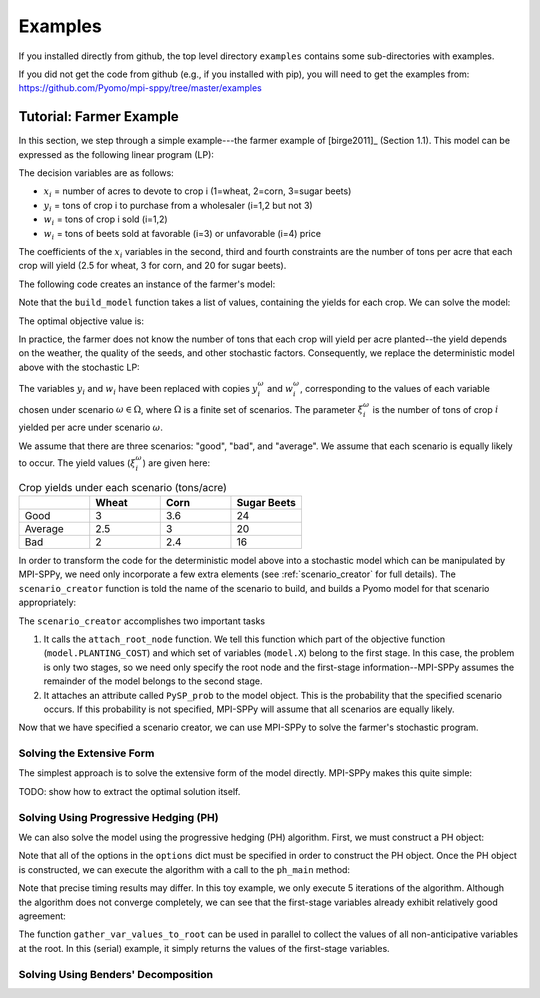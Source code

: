 .. _Examples:

Examples
========

If you installed directly from github, the top
level directory  ``examples`` 
contains some sub-directories with examples.

If you did not get the code from github (e.g., if
you installed with pip), you will need to
get the examples from:
https://github.com/Pyomo/mpi-sppy/tree/master/examples


Tutorial: Farmer Example
------------------------

In this section, we step through a simple example---the farmer example of
[birge2011]_ (Section 1.1). This model can be expressed as the following linear
program (LP):

.. math::
    :nowrap:

    \begin{array}{rl}
    \min & (150x_1 + 230x_2 + 260x_3) + (238y_1+210y_2) - (170w_1 + 150w_2 + 36w_3 + 10 w_4) \\
    \mathrm{s.t.} & x_1 + x_2 + x_3 \leq 500 \\
    & (2.5)x_1 + y_1 - w_1 \geq 200 \\
    & (3)x_2 + y_2 - w_2 \geq 240 \\
    & (20)x_3 - w_3 - w_4 \geq 0 \\
    & w_3 \leq 6000 \\
    & x,y,w\geq0
    \end{array}

The decision variables are as follows:

- :math:`x_i` = number of acres to devote to crop i (1=wheat, 2=corn, 3=sugar
  beets)
- :math:`y_i` = tons of crop i to purchase from a wholesaler (i=1,2 but not 3)
- :math:`w_i` = tons of crop i sold (i=1,2)
- :math:`w_i` = tons of beets sold at favorable (i=3) or unfavorable (i=4)
  price

The coefficients of the :math:`x_i` variables in the second, third and fourth
constraints are the number of tons per acre that each crop will yield (2.5 for
wheat, 3 for corn, and 20 for sugar beets).


The following code creates an instance of the farmer's model:

.. testcode::

    import pyomo.environ as pyo

    def build_model(yields):
        model = pyo.ConcreteModel()

        # Variables
        model.X = pyo.Var(["WHEAT", "CORN", "BEETS"], within=pyo.NonNegativeReals)
        model.Y = pyo.Var(["WHEAT", "CORN"], within=pyo.NonNegativeReals)
        model.W = pyo.Var(
            ["WHEAT", "CORN", "BEETS_FAVORABLE", "BEETS_UNFAVORABLE"],
            within=pyo.NonNegativeReals,
        )

        # Objective function
        model.PLANTING_COST = 150 * model.X["WHEAT"] + 230 * model.X["CORN"] + 260 * model.X["BEETS"]
        model.PURCHASE_COST = 238 * model.Y["WHEAT"] + 210 * model.Y["CORN"]
        model.SALES_REVENUE = (
            170 * model.W["WHEAT"] + 150 * model.W["CORN"]
            + 36 * model.W["BEETS_FAVORABLE"] + 10 * model.W["BEETS_UNFAVORABLE"]
        )
        model.OBJ = pyo.Objective(
            expr=model.PLANTING_COST + model.PURCHASE_COST - model.SALES_REVENUE,
            sense=pyo.minimize
        )

        # Constraints
        model.CONSTR= pyo.ConstraintList()

        model.CONSTR.add(pyo.summation(model.X) <= 500)
        model.CONSTR.add(
            yields[0] * model.X["WHEAT"] + model.Y["WHEAT"] - model.W["WHEAT"] >= 200
        )
        model.CONSTR.add(
            yields[1] * model.X["CORN"] + model.Y["CORN"] - model.W["CORN"] >= 240
        )
        model.CONSTR.add(
            yields[2] * model.X["BEETS"] - model.W["BEETS_FAVORABLE"] - model.W["BEETS_UNFAVORABLE"] >= 0
        )
        model.W["BEETS_FAVORABLE"].setub(6000)

        return model

Note that the ``build_model`` function takes a list of values, containing the
yields for each crop. We can solve the model:

.. testcode::

    yields = [2.5, 3, 20]
    model = build_model(yields)
    solver = pyo.SolverFactory("gurobi") 
    solver.solve(model)

    # Display the objective value to one decimal place
    print(f"{pyo.value(model.OBJ):.1f}")
    
The optimal objective value is:

.. testoutput::

    -118600.0

In practice, the farmer does not know the number of tons that each crop will
yield per acre planted--the yield depends on the weather, the quality of the
seeds, and other stochastic factors. Consequently, we replace the deterministic
model above with the stochastic LP:

.. math::
    :nowrap:

    \begin{array}{rl}
    \min & (150x_1 + 230x_2 + 260x_3) \\
    & \quad+\sum_{\omega\in\Omega}Pr[\omega]\big[(238y_1^\omega+210y_2^\omega) - (170w_1^\omega + 150w_2^\omega + 36w_3^\omega + 10 w_4^\omega)\big] \\
    \mathrm{s.t.} & x_1 + x_2 + x_3 \leq 500 \\
    & \xi^\omega_1 x_1 + y^\omega_1 - w^\omega_1 \geq 200\;\forall\;\omega\in\Omega\\
    & \xi^\omega_2 x_2 + y^\omega_2 - w^\omega_2 \geq 240\;\forall\;\omega\in\Omega\\
    & \xi^\omega_3 x_3 - w^\omega_3 - w^\omega_4 \geq 0\;\forall\;\omega\in\Omega\\
    & w^\omega_3 \leq 6000 \\
    & x,y^\omega,w^\omega\geq0\;\forall\;\omega\in\Omega
    \end{array}

The variables :math:`y_i` and :math:`w_i` have been replaced with copies
:math:`y_i^\omega` and :math:`w_i^\omega`, corresponding to the values of each
variable chosen under scenario :math:`\omega\in\Omega`, where :math:`\Omega` is
a finite set of scenarios. The parameter :math:`\xi^\omega_i` is the number of
tons of crop :math:`i` yielded per acre under scenario :math:`\omega`.

We assume that there are three scenarios: "good", "bad", and "average". We
assume that each scenario is equally likely to occur. The yield values
(:math:`\xi^\omega_i`) are given here:

.. list-table:: Crop yields under each scenario (tons/acre)
    :widths: 25 25 25 25
    :header-rows: 1

    * - 
      - Wheat
      - Corn
      - Sugar Beets
    * - Good
      - 3
      - 3.6
      - 24
    * - Average
      - 2.5
      - 3
      - 20
    * - Bad
      - 2
      - 2.4
      - 16

In order to transform the code for the deterministic model above into a
stochastic model which can be manipulated by MPI-SPPy, we need only incorporate
a few extra elements (see :ref:`scenario_creator` for full details). The
``scenario_creator`` function is told the name of the scenario to build, and
builds a Pyomo model for that scenario appropriately:

.. testcode::

    import mpisppy.utils.sputils as sputils

    def scenario_creator(scenario_name, node_names=None, cb_data=None):
        if scenario_name == "good":
            yields = [3, 3.6, 24]
        elif scenario_name == "average":
            yields = [2.5, 3, 20]
        elif scenario_name == "bad":
            yields = [2, 2.4, 16]
        else:
            raise ValueError("Unrecognized scenario name")

        model = build_model(yields)
        sputils.attach_root_node(model, model.PLANTING_COST, [model.X])
        model.PySP_prob = 1.0 / 3
        return model


The ``scenario_creator`` accomplishes two important tasks

1. It calls the ``attach_root_node`` function. We tell this function which part
   of the objective function (``model.PLANTING_COST``) and which set of variables
   (``model.X``) belong to the first stage. In this case, the problem is only two
   stages, so we need only specify the root node and the first-stage
   information--MPI-SPPy assumes the remainder of the model belongs to the
   second stage.
2. It attaches an attribute called ``PySP_prob`` to the model object. This is the
   probability that the specified scenario occurs. If this probability is not
   specified, MPI-SPPy will assume that all scenarios are equally likely.

Now that we have specified a scenario creator, we can use MPI-SPPy to solve the
farmer's stochastic program. 

Solving the Extensive Form
^^^^^^^^^^^^^^^^^^^^^^^^^^

The simplest approach is to solve the extensive form of the model directly.
MPI-SPPy makes this quite simple:

.. testcode::

    from mpisppy.opt.ef import ExtensiveForm

    options = {"solver": "gurobi"}
    all_scenario_names = ["good", "average", "bad"]
    ef = ExtensiveForm(options, all_scenario_names, scenario_creator)
    results = ef.solve_extensive_form()

    objval = ef.get_objective_value()
    print(f"{objval:.1f}")


.. testoutput::

    ...
    -108390.0

TODO: show how to extract the optimal solution itself.

Solving Using Progressive Hedging (PH)
^^^^^^^^^^^^^^^^^^^^^^^^^^^^^^^^^^^^^^

We can also solve the model using the progressive hedging (PH) algorithm.
First, we must construct a PH object:

.. testcode::

    from mpisppy.opt.ph import PH

    options = {
        "solvername": "gurobi",
        "PHIterLimit": 5,
        "defaultPHrho": 10,
        "convthresh": 1e-7,
        "verbose": False,
        "display_progress": False,
        "display_timing": False,
        "iter0_solver_options": dict(),
        "iterk_solver_options": dict(),
    }
    all_scenario_names = ["good", "average", "bad"]
    ph = PH(
        options,
        all_scenario_names,
        scenario_creator,
    )


.. testoutput::
    :hide:

    ...

Note that all of the options in the ``options`` dict must be specified in order
to construct the PH object. Once the PH object is constructed, we can execute
the algorithm with a call to the ``ph_main`` method:

.. testcode::

    ph.ph_main()

.. testoutput::
    :hide:

    ...


.. testoutput::
    :options: +SKIP


    [    0.00] Start SPBase.__init__
    [    0.01] Start PHBase.__init__
    [    0.01] Creating solvers
    [    0.01] Entering solve loop in PHBase.Iter0
    [    2.80] Reached user-specified limit=5 on number of PH iterations

Note that precise timing results may differ.  In this toy example, we only
execute 5 iterations of the algorithm. Although the algorithm does not converge
completely, we can see that the first-stage variables already exhibit
relatively good agreement:

.. testcode::

    variables = ph.gather_var_values_to_root()
    for (scenario_name, variable_name) in variables:
        variable_value = variables[scenario_name, variable_name]
        print(scenario_name, variable_name, variable_value)

.. testoutput::
    :hide:

    ...
    average X[BEETS]
    ...

.. testoutput::
    :options: +SKIP

    good X[BEETS] 280.6489711937925
    good X[CORN] 85.26131687116064
    good X[WHEAT] 134.0897119350402
    average X[BEETS] 283.2796296293019
    average X[CORN] 80.00000000014425
    average X[WHEAT] 136.72037037055298
    bad X[BEETS] 280.64897119379475
    bad X[CORN] 85.26131687116226
    bad X[WHEAT] 134.08971193504266

The function ``gather_var_values_to_root`` can be used in parallel to collect
the values of all non-anticipative variables at the root. In this (serial)
example, it simply returns the values of the first-stage variables.

Solving Using Benders' Decomposition
^^^^^^^^^^^^^^^^^^^^^^^^^^^^^^^^^^^^
